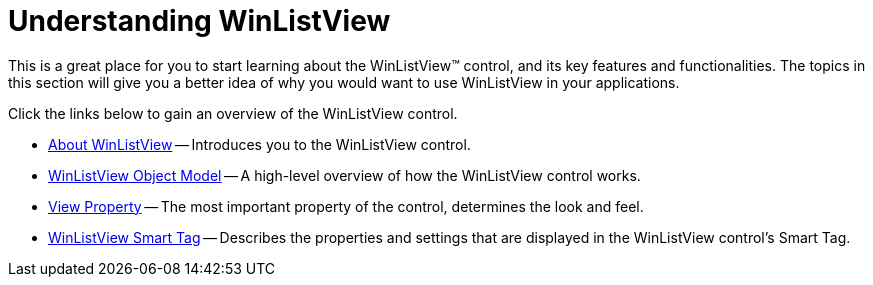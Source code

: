 ﻿////

|metadata|
{
    "name": "winlistview-understanding-winlistview",
    "controlName": ["WinListView"],
    "tags": ["Getting Started"],
    "guid": "{750015C0-DE49-4C2D-8166-32F9B5E75678}",  
    "buildFlags": [],
    "createdOn": "2006-11-01T00:00:00Z"
}
|metadata|
////

= Understanding WinListView

This is a great place for you to start learning about the WinListView™ control, and its key features and functionalities. The topics in this section will give you a better idea of why you would want to use WinListView in your applications.

Click the links below to gain an overview of the WinListView control.

* link:winlistview-about-winlistview.html[About WinListView] -- Introduces you to the WinListView control.
* link:winlistview-object-model.html[WinListView Object Model] -- A high-level overview of how the WinListView control works.
* link:winlistview-view-property.html[View Property] -- The most important property of the control, determines the look and feel.
* link:winlistview-smart-tag.html[WinListView Smart Tag] -- Describes the properties and settings that are displayed in the WinListView control's Smart Tag.